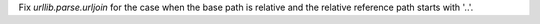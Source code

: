 Fix `urllib.parse.urljoin` for the case when the base path is relative
and the relative reference path starts with '..'.

